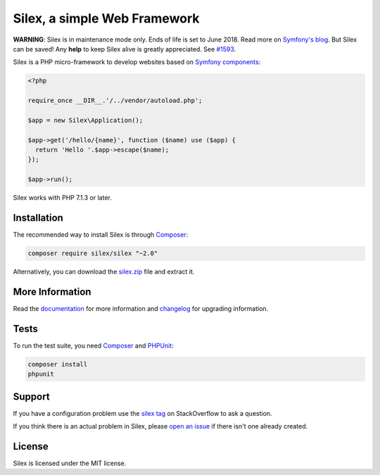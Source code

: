 Silex, a simple Web Framework
=============================

**WARNING**: Silex is in maintenance mode only. Ends of life is set to June
2018. Read more on `Symfony's blog <http://symfony.com/blog/the-end-of-silex>`_.
But Silex can be saved! Any **help** to keep Silex alive is greatly appreciated.
See `#1593 <https://github.com/silexphp/Silex/issues/1593>`_.

Silex is a PHP micro-framework to develop websites based on `Symfony
components`_:

.. code-block:: php

    <?php

    require_once __DIR__.'/../vendor/autoload.php';

    $app = new Silex\Application();

    $app->get('/hello/{name}', function ($name) use ($app) {
      return 'Hello '.$app->escape($name);
    });

    $app->run();

Silex works with PHP 7.1.3 or later.

Installation
------------

The recommended way to install Silex is through `Composer`_:

.. code-block:: bash

    composer require silex/silex "~2.0"

Alternatively, you can download the `silex.zip`_ file and extract it.

More Information
----------------

Read the `documentation`_ for more information and `changelog
<doc/changelog.rst>`_ for upgrading information.

Tests
-----

To run the test suite, you need `Composer`_ and `PHPUnit`_:

.. code-block:: bash

    composer install
    phpunit

Support
-------

If you have a configuration problem use the `silex tag`_ on StackOverflow to ask a question.

If you think there is an actual problem in Silex, please `open an issue`_ if there isn't one already created.

License
-------

Silex is licensed under the MIT license.

.. _Symfony components: http://symfony.com
.. _Composer:           http://getcomposer.org
.. _PHPUnit:            https://phpunit.de
.. _silex.zip:          http://silex.sensiolabs.org/download
.. _documentation:      http://silex.sensiolabs.org/documentation
.. _silex tag:          https://stackoverflow.com/questions/tagged/silex
.. _open an issue:      https://github.com/silexphp/Silex/issues/new
